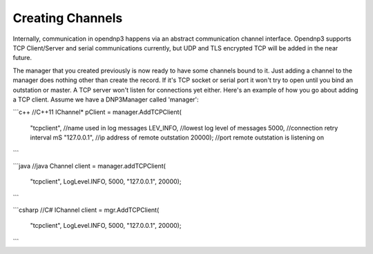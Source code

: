 Creating Channels
=================

Internally, communication in opendnp3 happens via an abstract communication channel interface. Opendnp3 supports TCP Client/Server and serial communications currently, but UDP and TLS encrypted TCP will be added in the near future.

The manager that you created previously is now ready to have some channels bound to it. Just adding a channel to the manager does nothing other than create the record. If it's TCP socket or serial port it won't try to open until you bind an outstation or master. A TCP server won't listen for connections yet either. Here's an example of how you go about adding a TCP client. Assume we have a DNP3Manager called 'manager':

```c++
//C++11
IChannel* pClient = manager.AddTCPClient(
  "tcpclient", //name used in log messages
  LEV_INFO,    //lowest log level of messages
  5000,        //connection retry interval mS
  "127.0.0.1", //ip address of remote outstation
  20000);      //port remote outstation is listening on
```

```java
//java
Channel client = manager.addTCPClient(
  "tcpclient",
  LogLevel.INFO,
  5000,
  "127.0.0.1",
  20000);
```

```csharp
//C#
IChannel client = mgr.AddTCPClient(
  "tcpclient",
  LogLevel.INFO,
  5000,
  "127.0.0.1",
  20000);
```
